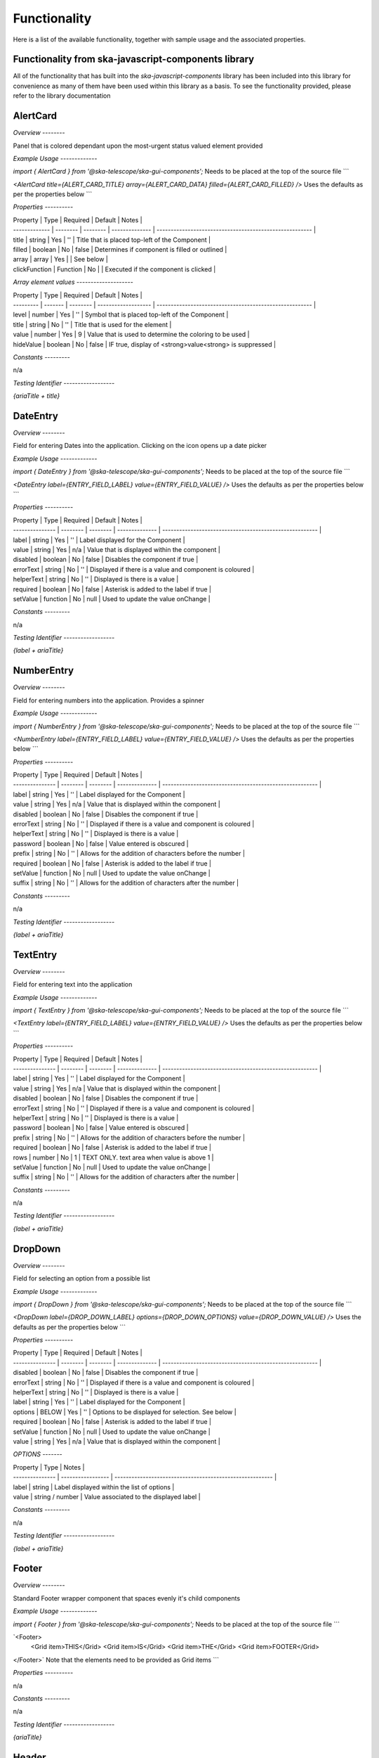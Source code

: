 Functionality
=============

Here is a list of the available functionality, together with sample usage and the associated properties.

**Functionality from ska-javascript-components library**
~~~~~~~~~~~~~~~~~~~~~~~~~~~~~~~~~~~~~~~~~~~~~~~~~

All of the functionality that has built into the `ska-javascript-components` library has been included into
this library for convenience as many of them have been used within this library as a basis.
To see the functionality provided, please refer to the library documentation

**AlertCard**
~~~~~~~~~

*Overview*
*--------*

Panel that is colored dependant upon the most-urgent status valued element provided

*Example Usage*
*-------------*

`import { AlertCard } from '@ska-telescope/ska-gui-components';`
Needs to be placed at the top of the source file
```

`<AlertCard title={ALERT_CARD_TITLE} array={ALERT_CARD_DATA} filled={ALERT_CARD_FILLED} />`
Uses the defaults as per the properties below
```

*Properties*
*----------*

| Property      | Type     | Required | Default        | Notes                                                   |
| ------------- | -------- | -------- | -------------- | ------------------------------------------------------- |
| title         | string   |    Yes   | ''             | Title that is placed top-left of the Component          |
| filled        | boolean  |    No    | false          | Determines if component is filled or outlined           |
| array         | array    |    Yes   |                | See below                                               |
| clickFunction | Function |    No    |                | Executed if the component is clicked                    |

*Array element values*
*--------------------*

| Property  | Type    | Required | Default             | Notes                                                   |
| --------- | ------- | -------- | ------------------- | ------------------------------------------------------- |
| level     | number  |    Yes   | ''                  | Symbol that is placed top-left of the Component         |
| title     | string  |    No    | ''                  | Title that is used for the element                      |
| value     | number  |    Yes   | 9                   | Value that is used to determine the coloring to be used |
| hideValue | boolean |    No    | false               | IF true, display of <strong>value<strong> is suppressed |

*Constants*
*---------*

n/a

*Testing Identifier*
*------------------*

`{ariaTitle + title}`

**DateEntry**
~~~~~~~~~

*Overview*
*--------*

Field for entering Dates into the application. Clicking on the icon opens up a date picker

*Example Usage*
*-------------*

`import { DateEntry } from '@ska-telescope/ska-gui-components';`
Needs to be placed at the top of the source file
```

`<DateEntry label={ENTRY_FIELD_LABEL} value={ENTRY_FIELD_VALUE} />`
Uses the defaults as per the properties below
```

*Properties*
*----------*

| Property        | Type     | Required | Default        | Notes                                                   |
| --------------- | -------- | -------- | -------------- | ------------------------------------------------------- |
| label           | string   |    Yes   | ''             | Label displayed for the Component                       |
| value           | string   |    Yes   | n/a            | Value that is displayed within the component            |
| disabled        | boolean  |    No    | false          | Disables the component if true                          |
| errorText       | string   |    No    | ''             | Displayed if there is a value and component is coloured |
| helperText      | string   |    No    | ''             | Displayed is there is a value                           |
| required        | boolean  |    No    | false          | Asterisk is added to the label if true                  |
| setValue        | function |    No    | null           | Used to update the value onChange                       |

*Constants*
*---------*

n/a

*Testing Identifier*
*------------------*

`{label + ariaTitle}`

**NumberEntry**
~~~~~~~~~~~

*Overview*
*--------*

Field for entering numbers into the application. Provides a spinner

*Example Usage*
*-------------*

`import { NumberEntry } from '@ska-telescope/ska-gui-components';`
Needs to be placed at the top of the source file
```

`<NumberEntry label={ENTRY_FIELD_LABEL} value={ENTRY_FIELD_VALUE} />`
Uses the defaults as per the properties below
```

*Properties*
*----------*

| Property        | Type     | Required | Default        | Notes                                                   |
| --------------- | -------- | -------- | -------------- | ------------------------------------------------------- |
| label           | string   |    Yes   | ''             | Label displayed for the Component                       |
| value           | string   |    Yes   | n/a            | Value that is displayed within the component            |
| disabled        | boolean  |    No    | false          | Disables the component if true                          |
| errorText       | string   |    No    | ''             | Displayed if there is a value and component is coloured |
| helperText      | string   |    No    | ''             | Displayed is there is a value                           |
| password        | boolean  |    No    | false          | Value entered is obscured                               |
| prefix          | string   |    No    | ''             | Allows for the addition of characters before the number |
| required        | boolean  |    No    | false          | Asterisk is added to the label if true                  |
| setValue        | function |    No    | null           | Used to update the value onChange                       |
| suffix          | string   |    No    | ''             | Allows for the addition of characters after the number  |

*Constants*
*---------*

n/a

*Testing Identifier*
*------------------*

`{label + ariaTitle}`

**TextEntry**
~~~~~~~~~

*Overview*
*--------*

Field for entering text into the application

*Example Usage*
*-------------*

`import { TextEntry } from '@ska-telescope/ska-gui-components';`
Needs to be placed at the top of the source file
```

`<TextEntry label={ENTRY_FIELD_LABEL} value={ENTRY_FIELD_VALUE} />`
Uses the defaults as per the properties below
```

*Properties*
*----------*

| Property        | Type     | Required | Default        | Notes                                                   |
| --------------- | -------- | -------- | -------------- | ------------------------------------------------------- |
| label           | string   |    Yes   | ''             | Label displayed for the Component                       |
| value           | string   |    Yes   | n/a            | Value that is displayed within the component            |
| disabled        | boolean  |    No    | false          | Disables the component if true                          |
| errorText       | string   |    No    | ''             | Displayed if there is a value and component is coloured |
| helperText      | string   |    No    | ''             | Displayed is there is a value                           |
| password        | boolean  |    No    | false          | Value entered is obscured                               |
| prefix          | string   |    No    | ''             | Allows for the addition of characters before the number |
| required        | boolean  |    No    | false          | Asterisk is added to the label if true                  |
| rows            | number   |    No    | 1              | TEXT ONLY.  text area when value is above 1             |
| setValue        | function |    No    | null           | Used to update the value onChange                       |
| suffix          | string   |    No    | ''             | Allows for the addition of characters after the number  |

*Constants*
*---------*

n/a

*Testing Identifier*
*------------------*

`{label + ariaTitle}`

**DropDown**
~~~~~~~~~

*Overview*
*--------*

Field for selecting an option from a possible list

*Example Usage*
*-------------*

`import { DropDown } from '@ska-telescope/ska-gui-components';`
Needs to be placed at the top of the source file
```

`<DropDown label={DROP_DOWN_LABEL} options={DROP_DOWN_OPTIONS} value={DROP_DOWN_VALUE} />`
Uses the defaults as per the properties below
```

*Properties*
*----------*

| Property        | Type     | Required | Default        | Notes                                                   |
| --------------- | -------- | -------- | -------------- | ------------------------------------------------------- |
| disabled        | boolean  |    No    | false          | Disables the component if true                          |
| errorText       | string   |    No    | ''             | Displayed if there is a value and component is coloured |
| helperText      | string   |    No    | ''             | Displayed is there is a value                           |
| label           | string   |    Yes   | ''             | Label displayed for the Component                       |
| options         | BELOW    |    Yes   | ''             | Options to be displayed for selection.  See below       |
| required        | boolean  |    No    | false          | Asterisk is added to the label if true                  |
| setValue        | function |    No    | null           | Used to update the value onChange                       |
| value           | string   |    Yes   | n/a            | Value that is displayed within the component            |

*OPTIONS* 
*-------*

| Property        | Type              |  Notes                                                   |
| --------------- | ----------------- | -------------------------------------------------------- |
| label           | string            | Label displayed within the list of options               |
| value           | string / number   | Value associated to the displayed label                  |

*Constants*
*---------*

n/a

*Testing Identifier*
*------------------*

`{label + ariaTitle}`

**Footer**
~~~~~~~~~

*Overview*
*--------*

Standard Footer wrapper component that spaces evenly it's child components

*Example Usage*
*-------------*

`import { Footer } from '@ska-telescope/ska-gui-components';`
Needs to be placed at the top of the source file
```

`<Footer>
  <Grid item>THIS</Grid>
  <Grid item>IS</Grid>
  <Grid item>THE</Grid>
  <Grid item>FOOTER</Grid>
</Footer>`
Note that the elements need to be provided as Grid items
```

*Properties*
*----------*

n/a

*Constants*
*---------*

n/a

*Testing Identifier*
*------------------*

`{ariaTitle}`

**Header**
~~~~~~~~~

*Overview*
*--------*

Standard Header wrapper component that spaces evenly it's child components.  
Also contains SKAO Logo and button for Theme toggling

*Example Usage*
*-------------*

`import { Header } from '@ska-telescope/ska-gui-components';`
Needs to be placed at the top of the source file
```

`<Header id="theHeader" themeToggle={themeToggle}>
  <Grid item>THIS</Grid>
  <Grid item>IS</Grid>
  <Grid item>THE</Grid>
  <Grid item>HEADER</Grid>
</Header>`
Note that the elements need to be provided as Grid items
```

*Properties*
*----------*

| Property      | Type     | Required | Default        | Notes                                                   |
| ------------- | -------- | -------- | -------------- | ------------------------------------------------------- |
| themeToggle   | Function |    No    | null           | If provided, the theme toggling button is displayed     |
| toolTip       | Object   |    No    | all values ''  | Contains toolTip text for display (See below)           |

ToolTip values  ( Translated values should be passed in as an override )

| Property      | Type     | Required | Default              | Notes                                             |
| ------------- | -------- | -------- | -------------------- | ------------------------------------------------- |
! skao          | string   | No       | 'SKAO WebSite'       | ToolTip for the SKAO Logo                         |
| mode          | string   | No       | 'Light / Dark Mode'  | ToolRip for the Theme mode                        |

*Constants*
*---------*

n/a

*Testing Identifier*
*------------------*

`{ariaTitle}`

**InfoCard**
~~~~~~~~~

*Overview*
*--------*

Component providing standard delivery of information/errors/warnings

*Example Usage*
*-------------*

`import { InfoCard } from '@ska-telescope/ska-gui-components';`
Needs to be placed at the top of the source file
```

`<InfoCard level={INFO_LEVEL} message={INFO_MESSAGE} filled={INFO_FILLED} />`
Note that the elements need to be provided as Grid items
```

*Properties*
*----------*

| Property      | Type     | Required | Default             | Notes                                                   |
| ------------- | -------- | -------- | ------------------- | ------------------------------------------------------- |
| level         | number   |    Yes   | ''                  | Symbol that is placed top-left of the Component         |
| message       | string   |    Yes   | ''                  | Title that is used for the element                      |
| filled        | boolean  |    No    | false               | Determines if component is filled or outlined           |
| fontSize      | number   |    No    | 35                  | Determines the size of the displayed text/symbol        |
| clickFunction | Function |    No    |                     | Executed if the component is clicked                    |

*Constants*
*---------*

n/a

*Testing Identifier*
*------------------*

`{ariaTitle}`

**DataTree**
~~~~~~~~~

*Overview*
*--------*

Passing data out of a JSON.parse() will produce an expandable TreeView of the data

*Example Usage*
*-------------*

`import { DataTree } from '@ska-telescope/ska-gui-components';`
Needs to be placed at the top of the source file
```

`<DataTree data={data} />`
Note that the elements need to be provided as Grid items
```

*Properties*
*----------*

| Property      | Type     | Required | Default             | Notes                                                   |
| ------------- | -------- | -------- | ------------------- | ------------------------------------------------------- |
| data          | number   |    Yes   | ''                  | Symbol that is placed top-left of the Component         |
| height        | number   |    No    | 264                 | Determines the height that the component will use       |
| maxWidth      | number   |    No    | 400                 | Determines the width that the component will use        |

*Constants*
*---------*

n/a

*Testing Identifier*
*------------------*

`{ariaTitle}`

**ButtonToggle**
~~~~~~~~~

*Overview*
*--------*

Button group showing 2 options, one of which must be active

*Example Usage*
*-------------*

`import { ButtonToggle } from '@ska-telescope/ska-gui-components';`
Needs to be placed at the top of the source file
```

`<ButtonToggle data={data} />`
Note that the elements need to be provided as Grid items
```

*Properties*
*----------*

| Property      | Type     | Required | Default             | Notes                                                   |
| ------------- | -------- | -------- | ------------------- | ------------------------------------------------------- |
| current       | string   |    Yes   |                     | Value of the currently active element                   |
| label         | string   |    Yes   |                     | aria-label value                                        |
| options       | object   |    Yes   |                     | { id: string, label: string, value: any}[]  Max 2       |
| setValue      | function |    Yes   |                     | Function to update the value when clicked               |
| toolTip       | string   |    No    | ''                  | Optional toolTip for the toggle                         |
| value         | object   |    Yes   |                     | Object of the currently active element                  |

*Constants*
*---------*

n/a

*Testing Identifier*
*------------------*

`{label + 'ToggleButtonId'}`

**SKAOButton**
~~~~~~~~~

*Overview*
*--------*

Button for use with all applications,  Note that this is accessed via 'Button' externally

*Example Usage*
*-------------*

`import { Button, ButtonColorType, ButtonVariantType } from '@ska-telescope/ska-gui-components';`
Needs to be placed at the top of the source file
```

`<Button data={data} />`
Note that the elements need to be provided as Grid items
```

*Properties*
*----------*

| Property      | Type        | Required | Default             | Notes                                                       |
| ------------- | ----------- | -------- | ------------------- | ----------------------------------------------------------- |
| color         | string      |    No    |                     | Color options : ButtonColorType                             |
| disabled      | boolean     |    No    | false               | Disabled when true                                          |
| icon          | JSX.Element |    No    | null                | Prefixes the label when present                             |
| label         | string      |    Yes   |                     | Test displayed upon the button                              |
| onClick       | Function    |    No    | null                | Determines actions to be taken when the button is clicked   |
| toolTip       | string      |    No    | ''                  | Text displayed when the cursor is hovered over the button   |
| variant       | string      |    No    | 'outlined'          | Styling options : ButtonVariantType                         |

*Constants*
*---------*

ButtonColorType : One of the following. 'error' | 'inherit' | 'secondary' | 'success' | 'warning'
ButtonVariantType : One of the following. 'contained' | 'outlined' | 'text'

*Testing Identifier*
*------------------*

`{label + 'ButtonId'}`
